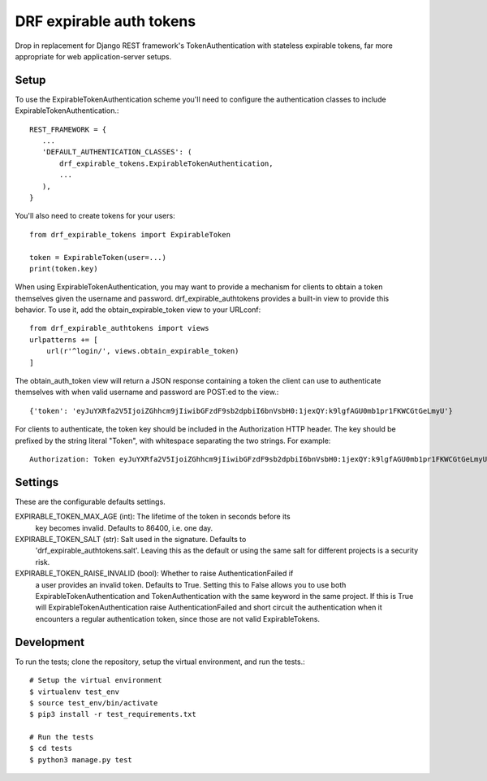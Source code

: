 DRF expirable auth tokens
-------------------------------------
Drop in replacement for Django REST framework's TokenAuthentication with
stateless expirable tokens, far more appropriate for web application-server
setups.

Setup
^^^^^
To use the ExpirableTokenAuthentication scheme you'll need to configure the
authentication classes to include ExpirableTokenAuthentication.::

     REST_FRAMEWORK = {
        ...
        'DEFAULT_AUTHENTICATION_CLASSES': (
            drf_expirable_tokens.ExpirableTokenAuthentication,
            ...
        ),
     }

You'll also need to create tokens for your users::

    from drf_expirable_tokens import ExpirableToken

    token = ExpirableToken(user=...)
    print(token.key)

When using ExpirableTokenAuthentication, you may want to provide a mechanism
for clients to obtain a token themselves given the username and password.
drf_expirable_authtokens provides a built-in view to provide this behavior. To
use it, add the obtain_expirable_token view to your URLconf::

    from drf_expirable_authtokens import views
    urlpatterns += [
        url(r'^login/', views.obtain_expirable_token)
    ]

The obtain_auth_token view will return a JSON response containing a token the
client can use to authenticate themselves with when valid username and password
are POST:ed to the view.::

    {'token': 'eyJuYXRfa2V5IjoiZGhhcm9jIiwibGFzdF9sb2dpbiI6bnVsbH0:1jexQY:k9lgfAGU0mb1pr1FKWCGtGeLmyU'}

For clients to authenticate, the token key should be included in the
Authorization HTTP header. The key should be prefixed by the string literal
"Token", with whitespace separating the two strings. For example::

    Authorization: Token eyJuYXRfa2V5IjoiZGhhcm9jIiwibGFzdF9sb2dpbiI6bnVsbH0:1jexQY:k9lgfAGU0mb1pr1FKWCGtGeLmyU


Settings
^^^^^^^^
These are the configurable defaults settings.

EXPIRABLE_TOKEN_MAX_AGE (int): The lifetime of the token in seconds before its
    key becomes invalid. Defaults to 86400, i.e. one day.

EXPIRABLE_TOKEN_SALT (str): Salt used in the signature. Defaults to
    'drf_expirable_authtokens.salt'. Leaving this as the default or using the
    same salt for different projects is a security risk.

EXPIRABLE_TOKEN_RAISE_INVALID (bool): Whether to raise AuthenticationFailed if
    a user provides an invalid token. Defaults to True. Setting this to False
    allows you to use both ExpirableTokenAuthentication and
    TokenAuthentication with the same keyword in the same project. If this is
    True will ExpirableTokenAuthentication raise  AuthenticationFailed and
    short circuit the authentication when it encounters a regular
    authentication token, since those are not valid ExpirableTokens.

Development
^^^^^^^^^^^
To run the tests; clone the repository, setup the virtual environment, and run
the tests.::

    # Setup the virtual environment
    $ virtualenv test_env
    $ source test_env/bin/activate
    $ pip3 install -r test_requirements.txt

    # Run the tests
    $ cd tests
    $ python3 manage.py test
